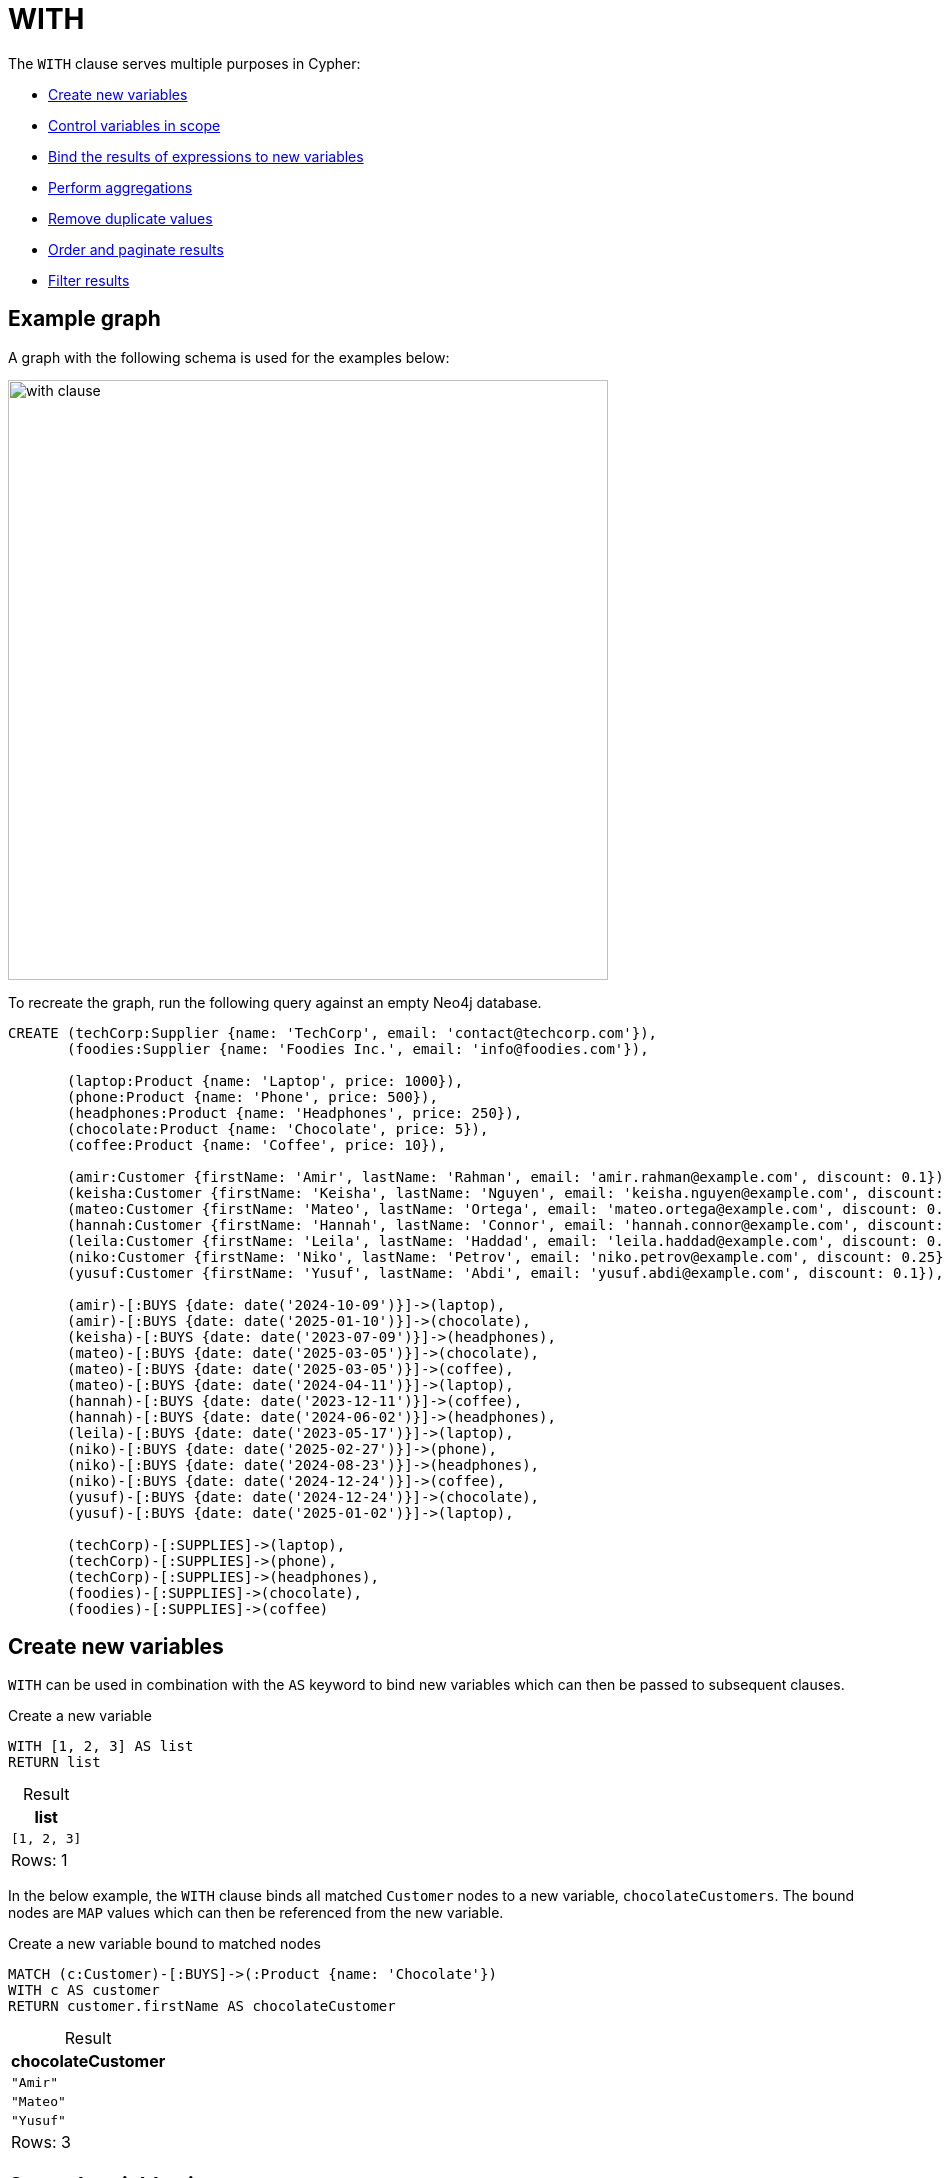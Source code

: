 :description: Information about Cypher's `WITH` clause, which allows query parts to be chained together, piping the results from one part to be used as the starting point of the next.
:table-caption!:

= WITH

The `WITH` clause serves multiple purposes in Cypher:

* xref:clauses/with.adoc#create-new-variables[Create new variables]
* xref:clauses/with.adoc#variable-scope[Control variables in scope]
* xref:clauses/with.adoc#bind-values-to-variables[Bind the results of expressions to new variables]
* xref:clauses/with.adoc#aggregations[Perform aggregations]
* xref:clauses/with.adoc#remove-duplicate-values[Remove duplicate values]
* xref:clauses/with.adoc#ordering-and-pagination[Order and paginate results]
* xref:clauses/with.adoc#filter-results[Filter results]

[[example-graph]]
== Example graph
A graph with the following schema is used for the examples below:

image::with_clause.svg[width="600",role="middle"]

To recreate the graph, run the following query against an empty Neo4j database.

[source, cypher, role=test-setup]
----
CREATE (techCorp:Supplier {name: 'TechCorp', email: 'contact@techcorp.com'}),
       (foodies:Supplier {name: 'Foodies Inc.', email: 'info@foodies.com'}),
             
       (laptop:Product {name: 'Laptop', price: 1000}),
       (phone:Product {name: 'Phone', price: 500}),
       (headphones:Product {name: 'Headphones', price: 250}),
       (chocolate:Product {name: 'Chocolate', price: 5}),
       (coffee:Product {name: 'Coffee', price: 10}),
             
       (amir:Customer {firstName: 'Amir', lastName: 'Rahman', email: 'amir.rahman@example.com', discount: 0.1}),
       (keisha:Customer {firstName: 'Keisha', lastName: 'Nguyen', email: 'keisha.nguyen@example.com', discount: 0.2}),
       (mateo:Customer {firstName: 'Mateo', lastName: 'Ortega', email: 'mateo.ortega@example.com', discount: 0.05}),
       (hannah:Customer {firstName: 'Hannah', lastName: 'Connor', email: 'hannah.connor@example.com', discount: 0.15}),
       (leila:Customer {firstName: 'Leila', lastName: 'Haddad', email: 'leila.haddad@example.com', discount: 0.1}),
       (niko:Customer {firstName: 'Niko', lastName: 'Petrov', email: 'niko.petrov@example.com', discount: 0.25}),
       (yusuf:Customer {firstName: 'Yusuf', lastName: 'Abdi', email: 'yusuf.abdi@example.com', discount: 0.1}),

       (amir)-[:BUYS {date: date('2024-10-09')}]->(laptop),
       (amir)-[:BUYS {date: date('2025-01-10')}]->(chocolate),
       (keisha)-[:BUYS {date: date('2023-07-09')}]->(headphones),
       (mateo)-[:BUYS {date: date('2025-03-05')}]->(chocolate),
       (mateo)-[:BUYS {date: date('2025-03-05')}]->(coffee),
       (mateo)-[:BUYS {date: date('2024-04-11')}]->(laptop),
       (hannah)-[:BUYS {date: date('2023-12-11')}]->(coffee),
       (hannah)-[:BUYS {date: date('2024-06-02')}]->(headphones),
       (leila)-[:BUYS {date: date('2023-05-17')}]->(laptop),
       (niko)-[:BUYS {date: date('2025-02-27')}]->(phone),
       (niko)-[:BUYS {date: date('2024-08-23')}]->(headphones),
       (niko)-[:BUYS {date: date('2024-12-24')}]->(coffee),
       (yusuf)-[:BUYS {date: date('2024-12-24')}]->(chocolate),
       (yusuf)-[:BUYS {date: date('2025-01-02')}]->(laptop),
        
       (techCorp)-[:SUPPLIES]->(laptop),
       (techCorp)-[:SUPPLIES]->(phone),
       (techCorp)-[:SUPPLIES]->(headphones),
       (foodies)-[:SUPPLIES]->(chocolate),
       (foodies)-[:SUPPLIES]->(coffee)
----

[[create-new-variables]]
== Create new variables

`WITH` can be used in combination with the `AS` keyword to bind new variables which can then be passed to subsequent clauses.

.Create a new variable
[source, cypher]
----
WITH [1, 2, 3] AS list
RETURN list
----

.Result
[role="queryresult",options="header,footer",cols="1*<m"]
|===
| list

| [1, 2, 3]

1+d|Rows: 1
|===

In the below example, the `WITH` clause binds all matched `Customer` nodes to a new variable, `chocolateCustomers`.
The bound nodes are `MAP` values which can then be referenced from the new variable.

.Create a new variable bound to matched nodes
// tag::clauses_with_new_variable[]
[source, cypher]
----
MATCH (c:Customer)-[:BUYS]->(:Product {name: 'Chocolate'})
WITH c AS customer
RETURN customer.firstName AS chocolateCustomer
----
// end::clauses_with_new_variable[]

.Result
[role="queryresult",options="header,footer",cols="1*<m"]
|===
| chocolateCustomer

| "Amir"
| "Mateo"
| "Yusuf"

1+d|Rows: 3
|===

[[variable-scope]]
== Control variables in scope

`WITH` can be used to control which variables remain within the scope of a query.
Any variable that is referenced by a `WITH` clause remains with the scope of the query and is available to subsequent clauses.
If a variable is re-named in a `WITH` clause, it can only be referenced by its new name by subsequent clauses.
If a variable is not explicitly referenced in a `WITH` clause, it is dropped from the scope of the query and cannot be referenced by subsequent clauses.
To retain all variables in the scope of the query, use `WITH *`.

In the below query, the `WITH` clause de-scopes the `p` variable.
As a result, it is not available to the subsequent `RETURN` clause.
Nor would the `c` variable be available -- only `chocolateCustomers` is available due to the preceding `WITH` clause.

.De-scoping a variable
[source, cypher, role=test-fail]
----
MATCH (c:Customer)-[:BUYS]->(p:Product {name: 'Chocolate'})
WITH c.name AS chocolateCustomers
RETURN chocolateCustomers,
       p.price AS chocolatePrice
----

.Error message
[source, error]
----
Variable `p` not defined
----

.Retain all variables with `WITH *`
// tag::clauses_with_all_variables[]
[source, cypher]
----
MATCH (supplier:Supplier)-[r]->(product:Product)
WITH *
RETURN supplier.name AS company,
       type(r) AS relType,
       product.name AS product
----
// end::clauses_with_all_variables[]

.Result
[role="queryresult",options="header,footer",cols="3*<m"]
|===
| company | relType | product

| "TechCorp" | "SUPPLIES" | "Laptop"
| "TechCorp" | "SUPPLIES" | "Phone"
| "TechCorp" | "SUPPLIES" | "Headphones"
| "Foodies Inc." | "SUPPLIES" | "Chocolate"
| "Foodies Inc." | "SUPPLIES" | "Coffee"

3+d|Rows: 5
|===

`WITH` cannot de-scope variables imported to a xref:subqueries/call-subquery.adoc[`CALL` subquery], because variables imported to a subquery are considered global to its inner scope.
More specifically, a variable imported into a `CALL` subquery will be available to subsequent clauses even if a preceding `WITH` clause does not reference it.

In the below example, the `x` variable is imported to the inside scope of a `CALL` subquery, and is successfully referenced  by the `RETURN` clause even though the preceding `WITH` neglects to list it.

.Variables cannot be de-scoped in the inner scope of a subquery
// tag::clauses_with_subquery[]
[source, cypher]
----
WITH 11 AS x
CALL (x) {
  UNWIND [2, 3] AS y
  WITH y
  RETURN x*y AS a
}
RETURN x, a
----
// end::clauses_with_subquery[]

.Result
[role="queryresult",options="header,footer",cols="2*<m"]
|===
| x | a

| 11 | 22
| 11 | 33

2+d|Rows: 2
|===

For more information, see xref:subqueries/call-subquery.adoc#import-variables[`CALL` subqueries -> Import variables].

[[bind-values-to-variables]]
== Bind values to variables

`WITH` can be used to assign the values of expressions to variables.
In the below query, the value of the xref:expressions/string-operators.adoc[`STRING` concatenation] expression is bound to a new variable `customerFullName`, and the value from the expression `chocolate.price * (1 - customer.discount)` is bound to `chocolateNetPrice`, both of which are then available in the `RETURN` clause.

.Bind values to variables
// tag::clauses_with_bind_values[]
[source, cypher]
----
MATCH (customer:Customer)-[:BUYS]->(chocolate:Product {name: 'Chocolate'})
WITH customer.firstName || ' ' || customer.lastName AS customerFullName,
     chocolate.price * (1 - customer.discount) AS chocolateNetPrice
RETURN customerFullName,
       chocolateNetPrice
----
// end::clauses_with_bind_values[]

.Result
[role="queryresult",options="header,footer",cols="2*<m"]
|===
| customerFullName | chocolateNetPrice

| "Amir Rahman" | 4.5
| "Mateo Ortega" | 4.75
| "Yusuf Abdi"  | 4.5

2+d|Rows: 3
|===

Because `WITH` can be used to assign variables to the values of expressions, it can be used to chain expressions.

.Chain expressions using `WITH`
// tag::clauses_with_chain_expressions[]
[source, cypher]
----
MATCH (p:Product)
WITH p, p.price >= 500 AS isExpensive
WITH p, isExpensive, NOT isExpensive AS isAffordable
WITH p, isExpensive, isAffordable, 
     CASE
         WHEN isExpensive THEN 'High-end'
         ELSE 'Budget'
     END AS discountCategory
RETURN p.name AS product,
       p.price AS price,
       isAffordable,
       discountCategory
ORDER BY price
----
// end::clauses_with_chain_expressions[]

.Result
[role="queryresult",options="header,footer", cols="4*<m"]
|===
| product | price | isAffordable | discountCategory

| "Chocolate" | 5 | TRUE | 'Budget'
| "Coffee" | 10 | TRUE | 'Budget'
| "Headphones" | 250 | TRUE | 'Budget'
| "Phone" | 500   | FALSE | 'High-end'
| "Laptop" | 1000  | FALSE | 'High-end'

4+d|Rows: 5
|===

[NOTE]
The `LET` clause can be used to assign values to variables and to chain expressions more clearly and concisely than `WITH`.
For more information, see xref:clauses/let.adoc#chaining-expressions[`LET` -> Chaining expressions].

[[aggregations]]
== Aggregations

The `WITH` clause can perform aggregations and bind the results to new variables.
In this example, the xref:functions/aggregating.adoc#functions-sum[`sum()`] function is used to calculate the total spent by each customer, and the value for each is bound to the new variable `totalSpent`.
The xref:functions/aggregating.adoc#functions-collect[`collect()`] function is used to collect each product into  `LIST` values bound to the `productsBought` variable.

.`WITH` performing aggregations
// tag::clauses_with_aggregations[]
[source, cypher]
----
MATCH (c:Customer)-[:BUYS]->(p:Product)
WITH c.firstName AS customer,
     sum(p.price) AS totalSpent,
     collect(p.name) AS productsBought
RETURN customer,
       totalSpent,
       productsBought
ORDER BY totalSpent DESC
----
// end::clauses_with_aggregations[]


.Result
[role="queryresult",options="header,footer", cols="3*<m"]
|===
| customer | totalSpent | productsBought

| "Mateo" | 1015 | ["Laptop", "Chocolate", "Coffee"]
| "Amir" | 1005 | ["Laptop", "Chocolate"]
| "Yusuf" | 1005 | ["Laptop", "Chocolate"]
| "Leila" | 1000 | ["Laptop"]
| "Niko" | 760 | ["Phone", "Headphones", "Coffee"]
| "Hannah" | 260 | ["Headphones", "Coffee"]
| "Keisha" | 250 | ["Headphones"]

3+d|Rows: 7
|===

[[remove-duplicate-values]]
== Remove duplicate values

`WITH` can be used to remove duplicate values from the result set if appended with the modifier `DISTINCT`.

In the below query, `WITH DISTINCT` is used to remove any duplicate `discount` property values from `Customer` nodes.

.`WITH DISTINCT` to remove duplicate values
// tag::clauses_with_remove_duplicates[]
[source, cypher]
----
MATCH (c:Customer)
WITH DISTINCT c.discount AS discountRates
RETURN discountRates
ORDER BY discountRates
----
// end::clauses_with_remove_duplicates[]

.Result
[role="queryresult",options="header,footer", cols="1*<m"]
|===
| discountRates

| 0.05
| 0.1
| 0.15
| 0.2
| 0.25

1+d|Rows: 5
|===

[role=label--new-2025.06]
[[with-all-results]]
== Explicitly project values

`WITH ALL` can be used to explicitly project all values bound to a variable.
Using it is functionally the same as using simple `WITH`.

.Explicit result projection using `WITH ALL`
[source, cypher]
----
MATCH (c:Customer)
WITH ALL c.discount AS discountRates
RETURN discountRates
ORDER BY discountRates
----

.Result
[role="queryresult",options="header,footer", cols="1*<m"]
|===
| discountRates

| 0.05
| 0.1
| 0.1
| 0.1
| 0.15
| 0.2
| 0.25

1+d|Rows: 7
|===

[[ordering-pagination]]
== Ordering and pagination

`WITH` can order and paginate results if used together with the xref:clauses/order-by.adoc[`ORDER BY`], xref:clauses/limit.adoc[`LIMIT`], and xref:clauses/skip.adoc[`SKIP`] subclauses.
If so, these subclauses should be understood as part of the result manipulation performed by `WITH` -- not as standalone clauses -- before results are passed on to subsequent clauses. 

In the below query, the results are ordered in a descending order by which `Customer` has spent the most using `ORDER BY` before they are passed on to the final `RETURN` clause.

.Order results with `ORDER BY`
[source, cypher]
----
MATCH (c:Customer)-[:BUYS]->(p:Product)
WITH c,
     sum(p.price) AS totalSpent
  ORDER BY totalSpent DESC
RETURN c.firstName AS customer, totalSpent
----

.Result
[role="queryresult",options="header,footer", cols="2*<m"]
|===
| customer | totalSpent

| "Mateo" | 1015
| "Amir" | 1005
| "Yusuf" | 1005
| "Leila" | 1000
| "Niko" | 760
| "Hannah" | 260
| "Keisha" | 250

2+d|Rows: 7
|===

In the next example, `LIMIT` is used to only retain the top 3 customers with the highest `totalSpent` values in the result set after ordering.
Then, the xref:clauses/set.adoc[`SET`] assigns a new property (`topSpender = true`) to those customers who have spent the most.

.Limit results with `LIMIT`
// tag::clauses_with_ordering_pagination[]
[source, cypher]
----
MATCH (c:Customer)-[:BUYS]->(p:Product)
WITH c,
     sum(p.price) AS totalSpent
  ORDER BY totalSpent DESC
  LIMIT 3
SET c.topSpender = true
RETURN c.firstName AS customer,
       totalSpent,
       c.topSpender AS topSpender
----
// end::clauses_with_ordering_pagination[]

[role="queryresult",options="header,footer", cols="3*<m"]
|===
| customer | totalSpent | topSpender

| "Mateo" | 1015 | TRUE
| "Amir"  | 1005 | TRUE
| "Yusuf" | 1005 | TRUE

3+d|Rows: 3
|===

`SKIP` can be used after a `WITH` clause to discard rows from the result set.
Below, `SKIP` excludes the first 3 rows in the ordered result set (i.e. the 3 `Customer` nodes with highest `totalSpent` value) and assigns a `false` value to the new `topSpender` property of the remaining `Customer` nodes.

.Exclude results with `SKIP`
[source, cypher]
----
MATCH (c:Customer)-[:BUYS]->(p:Product)
WITH c,
     sum(p.price) AS totalSpent
  ORDER BY totalSpent DESC
  SKIP 3
SET c.topSpender = false
RETURN c.firstName AS customer,
       totalSpent,
       c.topSpender AS topSpender
----

[role="queryresult",options="header,footer", cols="3*<m"]
|===
| customer | totalSpent | topSpender

| "Leila" | 1000 | FALSE
| "Niko" | 760 | FALSE
| "Hannah" | 260 | FALSE
| "Keisha" | 250 | FALSE

3+d|Rows: 4
|===

`ORDER BY`, `LIMIT`, and `SKIP` can also be used after a `WITH` clause to narrow down the set of rows before continuing with further pattern matching.
In the query below, all products supplied by `Foodies Inc.` are matched first. 
`WITH` passes those products forward, `ORDER BY` sorts them by descending `price`, and `LIMIT` retains only the most expensive one.
The second `MATCH` clause then matches only from that single product to find all customers who bought it.

.Control pattern matching scope with ordering and pagination
[source, cypher]
----
MATCH (:Supplier {name: 'Foodies Inc.'})-[:SUPPLIES]->(p:Product)
WITH p
  ORDER BY p.price DESC
  LIMIT 1
MATCH (p)<-[:BUYS]-(c:Customer)
RETURN p.name AS product,
       p.price AS price,
       collect(c.firstName) AS customers
----


[role="queryresult",options="header,footer", cols="3*<m"]
|===
| product | price | customers

| "Coffee" | 10 | ["Mateo", "Hannah", "Niko"]

3+d|Rows: 1
|===


[[filter-results]]
== Filter results

`WITH` can be followed by the xref:clauses/where.adoc[`WHERE`] subclause to filter results.
Similar to the subclauses used for xref:clauses/with.adoc#ordering-pagination[ordering and pagination], `WHERE` should be understood as part of the result manipulation performed by `WITH` -- not as a standalone clause -- before the results are passed on to subsequent clauses.
For more information, see xref:clauses/where.adoc#where-and-with[Using `WHERE` after `WITH`].

.Filter using `WITH` and `WHERE`
[source, cypher]
----
UNWIND [1, 2, 3, 4, 5, 6] AS x
WITH x
  WHERE x > 2
RETURN x
----

[role="queryresult",options="header,footer", cols="1*<m"]
|===
| x

| 3
| 4
| 5
| 6

1+d|Rows: 4
|===

In the below query, `WITH` and `WHERE` are used to filter out any `Supplier` nodes whose `totalSales` is less than `1000`.
Note the use of `DISTINCT` inside `collect()` to remove any duplicate `Customer` nodes.

.Filter property values using `WITH` and `WHERE`
// tag::clauses_with_filtering[]
[source, cypher]
----
MATCH (s:Supplier)-[:SUPPLIES]->(p:Product)<-[:BUYS]-(c:Customer)
WITH s,
     sum(p.price) AS totalSales,
     count(DISTINCT c) AS uniqueCustomers
  WHERE totalSales > 1000
RETURN s.name AS supplier,
       totalSales,
       uniqueCustomers
----
// end::clauses_with_filtering[]

[role="queryresult",options="header,footer", cols="3*<m"]
|===

| supplier | totalSales | uniqueCustomers

| "TechCorp" | 5250 | 7

3+d|Rows: 1
|===

[NOTE]
The `FILTER` clause can be used as a more concise alternative to `WITH * WHERE <predicate>` constructs.
For more information, see xref:clauses/filter.adoc#filter-with-where[`FILTER` as a substitute for `WITH * WHERE`].
